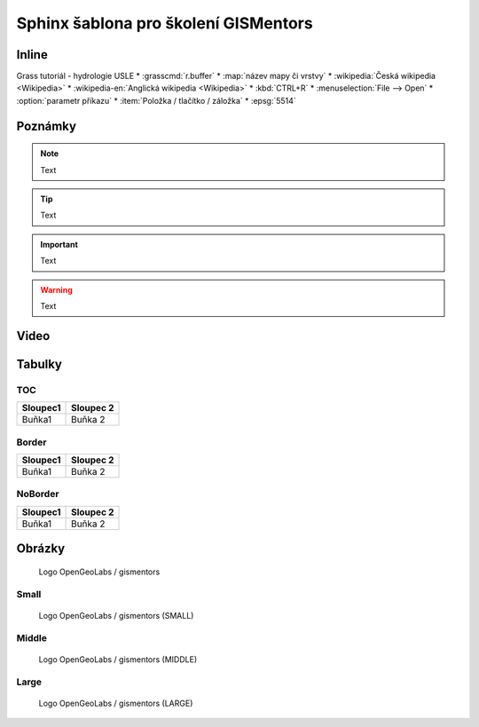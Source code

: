 Sphinx šablona pro školení GISMentors
-------------------------------------

Inline
======

Grass tutoriál - hydrologie
USLE 
* :grasscmd:`r.buffer`
* :map:`název mapy či vrstvy`
* :wikipedia:`Česká wikipedia <Wikipedia>`
* :wikipedia-en:`Anglická wikipedia <Wikipedia>`
* :kbd:`CTRL+R`
* :menuselection:`File --> Open`
* :option:`parametr příkazu`
* :item:`Položka / tlačítko / záložka`
* :epsg:`5514`  

Poznámky
=========

.. note:: Text

.. tip:: Text

.. noteadvanced:: Text

.. notecmd:: výpočtu

   Text

.. notegrass6:: Text

.. important:: Text

.. warning:: Text

.. todo:: Text

Video
=====

.. youtube:: teA-x-vmXYc

             Prostorový dotaz - výběr komunikací, které kříží železnice
          
Tabulky
=======

TOC
^^^

.. table::
   :class: toc
        
   +--------------------------------+--------------------------------+
   | Sloupec1                       | Sloupec 2                      |
   +================================+================================+
   | Buňka1                         | Buňka 2                        |
   +--------------------------------+--------------------------------+

Border
^^^^^^

.. table::
   :class: border
        
   +--------------------------------+--------------------------------+
   | Sloupec1                       | Sloupec 2                      |
   +================================+================================+
   | Buňka1                         | Buňka 2                        |
   +--------------------------------+--------------------------------+

NoBorder
^^^^^^^^

.. table::
   :class: noborder
        
   +--------------------------------+--------------------------------+
   | Sloupec1                       | Sloupec 2                      |
   +================================+================================+
   | Buňka1                         | Buňka 2                        |
   +--------------------------------+--------------------------------+


Obrázky
=======

.. figure:: images/logo.png

   Logo OpenGeoLabs / gismentors

Small
^^^^^

.. figure:: images/logo.png
   :class: small
                    
   Logo OpenGeoLabs / gismentors (SMALL)

Middle
^^^^^^

.. figure:: images/logo.png
   :class: middle
                    
   Logo OpenGeoLabs / gismentors (MIDDLE)
   
Large
^^^^^

.. figure:: images/logo.png
   :class: large
                    
   Logo OpenGeoLabs / gismentors (LARGE)
